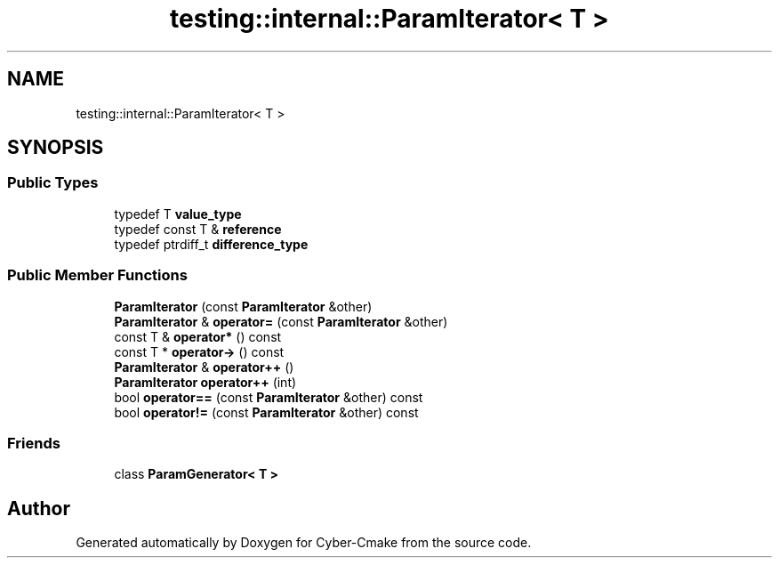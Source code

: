 .TH "testing::internal::ParamIterator< T >" 3 "Sun Sep 3 2023" "Version 8.0" "Cyber-Cmake" \" -*- nroff -*-
.ad l
.nh
.SH NAME
testing::internal::ParamIterator< T >
.SH SYNOPSIS
.br
.PP
.SS "Public Types"

.in +1c
.ti -1c
.RI "typedef T \fBvalue_type\fP"
.br
.ti -1c
.RI "typedef const T & \fBreference\fP"
.br
.ti -1c
.RI "typedef ptrdiff_t \fBdifference_type\fP"
.br
.in -1c
.SS "Public Member Functions"

.in +1c
.ti -1c
.RI "\fBParamIterator\fP (const \fBParamIterator\fP &other)"
.br
.ti -1c
.RI "\fBParamIterator\fP & \fBoperator=\fP (const \fBParamIterator\fP &other)"
.br
.ti -1c
.RI "const T & \fBoperator*\fP () const"
.br
.ti -1c
.RI "const T * \fBoperator\->\fP () const"
.br
.ti -1c
.RI "\fBParamIterator\fP & \fBoperator++\fP ()"
.br
.ti -1c
.RI "\fBParamIterator\fP \fBoperator++\fP (int)"
.br
.ti -1c
.RI "bool \fBoperator==\fP (const \fBParamIterator\fP &other) const"
.br
.ti -1c
.RI "bool \fBoperator!=\fP (const \fBParamIterator\fP &other) const"
.br
.in -1c
.SS "Friends"

.in +1c
.ti -1c
.RI "class \fBParamGenerator< T >\fP"
.br
.in -1c

.SH "Author"
.PP 
Generated automatically by Doxygen for Cyber-Cmake from the source code\&.
